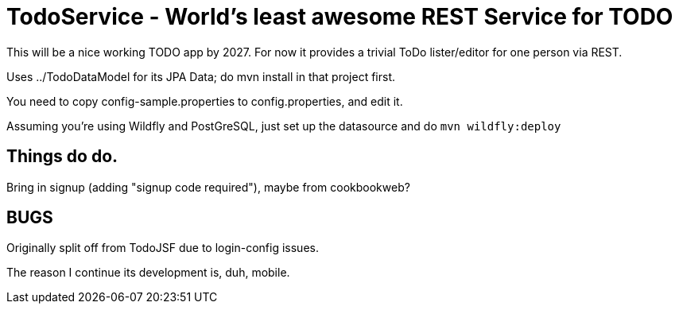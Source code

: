 = TodoService - World's least awesome REST Service for TODO

This will be a nice working TODO app by 2027.
For now it provides a trivial ToDo lister/editor for one person via REST.

Uses ../TodoDataModel for its JPA Data; do mvn install in that project first.

You need to copy config-sample.properties to config.properties, and edit it.

Assuming you're using Wildfly and PostGreSQL, just set up the datasource and do `mvn wildfly:deploy`

== Things do do.

Bring in signup (adding "signup code required"), maybe from cookbookweb?

== BUGS

Originally split off from TodoJSF due to login-config issues.

The reason I continue its development is, duh, mobile.
